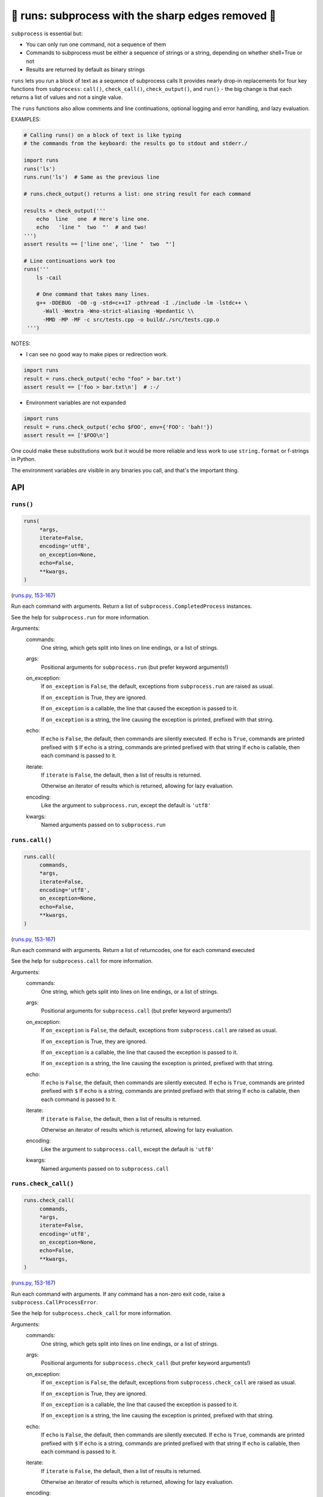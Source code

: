 🏃 runs: subprocess with the sharp edges removed 🏃
-------------------------------------------------------

``subprocess`` is essential but:

* You can only run one command, not a sequence of them

* Commands to subprocess must be either a sequence of strings or a string,
  depending on whether shell=True or not

* Results are returned by default as binary strings

``runs`` lets you run a block of text as a sequence of subprocess calls It
provides nearly drop-in replacements for four key functions from
``subprocess``: ``call()``, ``check_call()``, ``check_output()``, and ``run()``
- the big change is that each returns a list of values and not a single value.

The ``runs`` functions also allow comments and line continuations, optional
logging and error handling, and lazy evaluation.


EXAMPLES:

.. code-block:: python

    # Calling runs() on a block of text is like typing
    # the commands from the keyboard: the results go to stdout and stderr./

    import runs
    runs('ls')
    runs.run('ls')  # Same as the previous line

    # runs.check_output() returns a list: one string result for each command

    results = check_output('''
        echo  line   one  # Here's line one.
        echo   'line "  two  "'  # and two!
    ''')
    assert results == ['line one', 'line "  two  "']

    # Line continuations work too
    runs('''
        ls -cail

        # One command that takes many lines.
        g++ -DDEBUG  -O0 -g -std=c++17 -pthread -I ./include -lm -lstdc++ \
          -Wall -Wextra -Wno-strict-aliasing -Wpedantic \\
          -MMD -MP -MF -c src/tests.cpp -o build/./src/tests.cpp.o
     ''')

NOTES:

* I can see no good way to make pipes or redirection work.

.. code-block:: python

    import runs
    result = runs.check_output('echo "foo" > bar.txt')
    assert result == ['foo > bar.txt\n']  # :-/

*  Environment variables are not expanded

.. code-block:: python

    import runs
    result = runs.check_output('echo $FOO', env={'FOO': 'bah!'})
    assert result == ['$FOO\n']

One could make these substitutions work but it would be more reliable and less
work to use ``string.format`` or f-strings in Python.

The environment variables *are* visible in any binaries you call, and that's
the important thing.

API
===

``runs()``
~~~~~~~~~~

.. code-block:: python

  runs(
       *args,
       iterate=False,
       encoding='utf8',
       on_exception=None,
       echo=False,
       **kwargs,
  )

(`runs.py, 153-167 <https://github.com/rec/runs/blob/master/runs.py#L153-L167>`_)

Run each command with arguments. Return a list of ``subprocess.CompletedProcess`` instances.

See the help for ``subprocess.run`` for more information.

Arguments:
  commands:
    One string, which gets split into lines on line endings, or a list of
    strings.

  args:
    Positional arguments for ``subprocess.run`` (but prefer keyword
    arguments!)

  on_exception:
    If ``on_exception`` is ``False``, the default, exceptions from
    ``subprocess.run`` are raised as usual.

    If ``on_exception`` is True, they are ignored.

    If ``on_exception`` is a callable, the line that caused the exception is
    passed to it.

    If ``on_exception`` is a string, the line causing the exception
    is printed, prefixed with that string.

  echo:
    If ``echo`` is ``False``, the default, then commands are silently executed.
    If ``echo`` is ``True``, commands are printed prefixed with ``$``
    If ``echo`` is a string, commands are printed prefixed with that string
    If ``echo`` is callable, then each command is passed to it.

  iterate:
    If ``iterate`` is ``False``, the default, then a list of results is
    returned.

    Otherwise an iterator of results which is returned, allowing for lazy
    evaluation.

  encoding:
    Like the argument to ``subprocess.run``, except the default  is
    ``'utf8'``

  kwargs:
    Named arguments passed on to ``subprocess.run``

``runs.call()``
~~~~~~~~~~~~~~~

.. code-block:: python

  runs.call(
       commands,
       *args,
       iterate=False,
       encoding='utf8',
       on_exception=None,
       echo=False,
       **kwargs,
  )

(`runs.py, 153-167 <https://github.com/rec/runs/blob/master/runs.py#L153-L167>`_)

Run each command with arguments. Return a list of returncodes, one
for each command executed

See the help for ``subprocess.call`` for more information.

Arguments:
  commands:
    One string, which gets split into lines on line endings, or a list of
    strings.

  args:
    Positional arguments for ``subprocess.call`` (but prefer keyword
    arguments!)

  on_exception:
    If ``on_exception`` is ``False``, the default, exceptions from
    ``subprocess.call`` are raised as usual.

    If ``on_exception`` is True, they are ignored.

    If ``on_exception`` is a callable, the line that caused the exception is
    passed to it.

    If ``on_exception`` is a string, the line causing the exception
    is printed, prefixed with that string.

  echo:
    If ``echo`` is ``False``, the default, then commands are silently executed.
    If ``echo`` is ``True``, commands are printed prefixed with ``$``
    If ``echo`` is a string, commands are printed prefixed with that string
    If ``echo`` is callable, then each command is passed to it.

  iterate:
    If ``iterate`` is ``False``, the default, then a list of results is
    returned.

    Otherwise an iterator of results which is returned, allowing for lazy
    evaluation.

  encoding:
    Like the argument to ``subprocess.call``, except the default  is
    ``'utf8'``

  kwargs:
    Named arguments passed on to ``subprocess.call``

``runs.check_call()``
~~~~~~~~~~~~~~~~~~~~~

.. code-block:: python

  runs.check_call(
       commands,
       *args,
       iterate=False,
       encoding='utf8',
       on_exception=None,
       echo=False,
       **kwargs,
  )

(`runs.py, 153-167 <https://github.com/rec/runs/blob/master/runs.py#L153-L167>`_)

Run each command with arguments. If any command has a non-zero exit code,
raise a ``subprocess.CallProcessError``.

See the help for ``subprocess.check_call`` for more information.

Arguments:
  commands:
    One string, which gets split into lines on line endings, or a list of
    strings.

  args:
    Positional arguments for ``subprocess.check_call`` (but prefer keyword
    arguments!)

  on_exception:
    If ``on_exception`` is ``False``, the default, exceptions from
    ``subprocess.check_call`` are raised as usual.

    If ``on_exception`` is True, they are ignored.

    If ``on_exception`` is a callable, the line that caused the exception is
    passed to it.

    If ``on_exception`` is a string, the line causing the exception
    is printed, prefixed with that string.

  echo:
    If ``echo`` is ``False``, the default, then commands are silently executed.
    If ``echo`` is ``True``, commands are printed prefixed with ``$``
    If ``echo`` is a string, commands are printed prefixed with that string
    If ``echo`` is callable, then each command is passed to it.

  iterate:
    If ``iterate`` is ``False``, the default, then a list of results is
    returned.

    Otherwise an iterator of results which is returned, allowing for lazy
    evaluation.

  encoding:
    Like the argument to ``subprocess.check_call``, except the default  is
    ``'utf8'``

  kwargs:
    Named arguments passed on to ``subprocess.check_call``

``runs.check_output()``
~~~~~~~~~~~~~~~~~~~~~~~

.. code-block:: python

  runs.check_output(
       commands,
       *args,
       iterate=False,
       encoding='utf8',
       on_exception=None,
       echo=False,
       **kwargs,
  )

(`runs.py, 153-167 <https://github.com/rec/runs/blob/master/runs.py#L153-L167>`_)

Run each command with arguments. If a command has a non-zero exit code,
raise a ``subprocess.CallProcessError``.  Otherwise, return the results as a
list of strings.

See the help for ``subprocess.check_output`` for more information.

Arguments:
  commands:
    One string, which gets split into lines on line endings, or a list of
    strings.

  args:
    Positional arguments for ``subprocess.check_output`` (but prefer keyword
    arguments!)

  on_exception:
    If ``on_exception`` is ``False``, the default, exceptions from
    ``subprocess.check_output`` are raised as usual.

    If ``on_exception`` is True, they are ignored.

    If ``on_exception`` is a callable, the line that caused the exception is
    passed to it.

    If ``on_exception`` is a string, the line causing the exception
    is printed, prefixed with that string.

  echo:
    If ``echo`` is ``False``, the default, then commands are silently executed.
    If ``echo`` is ``True``, commands are printed prefixed with ``$``
    If ``echo`` is a string, commands are printed prefixed with that string
    If ``echo`` is callable, then each command is passed to it.

  iterate:
    If ``iterate`` is ``False``, the default, then a list of results is
    returned.

    Otherwise an iterator of results which is returned, allowing for lazy
    evaluation.

  encoding:
    Like the argument to ``subprocess.check_output``, except the default  is
    ``'utf8'``

  kwargs:
    Named arguments passed on to ``subprocess.check_output``

``runs.run()``
~~~~~~~~~~~~~~

.. code-block:: python

  runs.run(
       commands,
       *args,
       iterate=False,
       encoding='utf8',
       on_exception=None,
       echo=False,
       **kwargs,
  )

(`runs.py, 153-167 <https://github.com/rec/runs/blob/master/runs.py#L153-L167>`_)

Run each command with arguments. Return a list of ``subprocess.CompletedProcess`` instances.

See the help for ``subprocess.run`` for more information.

Arguments:
  commands:
    One string, which gets split into lines on line endings, or a list of
    strings.

  args:
    Positional arguments for ``subprocess.run`` (but prefer keyword
    arguments!)

  on_exception:
    If ``on_exception`` is ``False``, the default, exceptions from
    ``subprocess.run`` are raised as usual.

    If ``on_exception`` is True, they are ignored.

    If ``on_exception`` is a callable, the line that caused the exception is
    passed to it.

    If ``on_exception`` is a string, the line causing the exception
    is printed, prefixed with that string.

  echo:
    If ``echo`` is ``False``, the default, then commands are silently executed.
    If ``echo`` is ``True``, commands are printed prefixed with ``$``
    If ``echo`` is a string, commands are printed prefixed with that string
    If ``echo`` is callable, then each command is passed to it.

  iterate:
    If ``iterate`` is ``False``, the default, then a list of results is
    returned.

    Otherwise an iterator of results which is returned, allowing for lazy
    evaluation.

  encoding:
    Like the argument to ``subprocess.run``, except the default  is
    ``'utf8'``

  kwargs:
    Named arguments passed on to ``subprocess.run``

(automatically generated by `doks <https://github.com/rec/doks/>`_ on 2020-11-14T19:24:25.790753)
